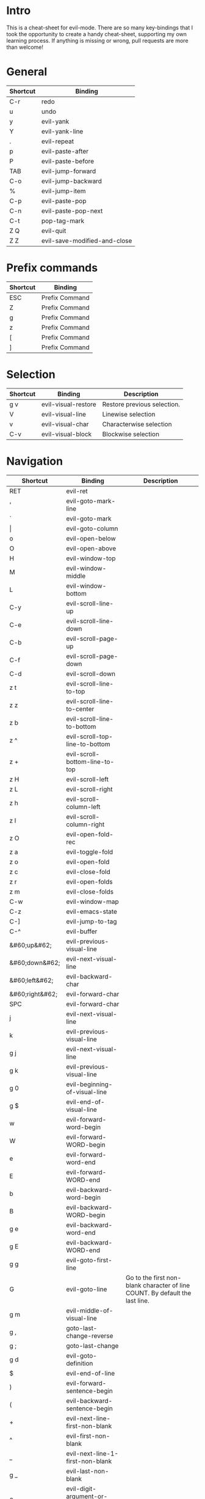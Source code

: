 * Intro
This is a cheat-sheet for evil-mode. There are so many key-bindings that I took the opportunity to create a handy cheat-sheet, supporting my own learning process. If anything is missing or wrong, pull requests are more than welcome!

* General
| Shortcut | Binding                      |
|----------+------------------------------|
| C-r      | redo                         |
| u        | undo                         |
| y        | evil-yank                    |
| Y        | evil-yank-line               |
| .        | evil-repeat                  |
| p        | evil-paste-after             |
| P        | evil-paste-before            |
| TAB      | evil-jump-forward            |
| C-o      | evil-jump-backward           |
| %        | evil-jump-item               |
|----------+------------------------------|
| C-p      | evil-paste-pop               |
| C-n      | evil-paste-pop-next          |
| C-t      | pop-tag-mark                 |
|----------+------------------------------|
| Z Q      | evil-quit                    |
| Z Z      | evil-save-modified-and-close |

* Prefix commands
| Shortcut | Binding        |
|----------+----------------|
| ESC      | Prefix Command |
| Z        | Prefix Command |
| g        | Prefix Command |
| z        | Prefix Command |
| [        | Prefix Command |
| ]        | Prefix Command |

* Selection
| Shortcut | Binding             | Description                 |
|----------+---------------------+-----------------------------|
| g v      | evil-visual-restore | Restore previous selection. |
| V        | evil-visual-line    | Linewise selection          |
| v        | evil-visual-char    | Characterwise selection     |
| C-v      | evil-visual-block   | Blockwise selection         |

* Navigation
| Shortcut        | Binding                                       | Description                                                                  |
|-----------------+-----------------------------------------------+------------------------------------------------------------------------------|
| RET             | evil-ret                                      |                                                                              |
| '               | evil-goto-mark-line                           |                                                                              |
| `               | evil-goto-mark                                |                                                                              |
| \vert           | evil-goto-column                              |                                                                              |
| o               | evil-open-below                               |                                                                              |
| O               | evil-open-above                               |                                                                              |
|-----------------+-----------------------------------------------+------------------------------------------------------------------------------|
| H               | evil-window-top                               |                                                                              |
| M               | evil-window-middle                            |                                                                              |
| L               | evil-window-bottom                            |                                                                              |
|-----------------+-----------------------------------------------+------------------------------------------------------------------------------|
| C-y             | evil-scroll-line-up                           |                                                                              |
| C-e             | evil-scroll-line-down                         |                                                                              |
| C-b             | evil-scroll-page-up                           |                                                                              |
| C-f             | evil-scroll-page-down                         |                                                                              |
| C-d             | evil-scroll-down                              |                                                                              |
| z t             | evil-scroll-line-to-top                       |                                                                              |
| z z             | evil-scroll-line-to-center                    |                                                                              |
| z b             | evil-scroll-line-to-bottom                    |                                                                              |
| z ^             | evil-scroll-top-line-to-bottom                |                                                                              |
| z +             | evil-scroll-bottom-line-to-top                |                                                                              |
| z H             | evil-scroll-left                              |                                                                              |
| z L             | evil-scroll-right                             |                                                                              |
| z h             | evil-scroll-column-left                       |                                                                              |
| z l             | evil-scroll-column-right                      |                                                                              |
|-----------------+-----------------------------------------------+------------------------------------------------------------------------------|
| z O             | evil-open-fold-rec                            |                                                                              |
| z a             | evil-toggle-fold                              |                                                                              |
| z o             | evil-open-fold                                |                                                                              |
| z c             | evil-close-fold                               |                                                                              |
| z r             | evil-open-folds                               |                                                                              |
| z m             | evil-close-folds                              |                                                                              |
|-----------------+-----------------------------------------------+------------------------------------------------------------------------------|
| C-w             | evil-window-map                               |                                                                              |
| C-z             | evil-emacs-state                              |                                                                              |
| C-]             | evil-jump-to-tag                              |                                                                              |
| C-^             | evil-buffer                                   |                                                                              |
|-----------------+-----------------------------------------------+------------------------------------------------------------------------------|
| &#60;up&#62;    | evil-previous-visual-line                     |                                                                              |
| &#60;down&#62;  | evil-next-visual-line                         |                                                                              |
| &#60;left&#62;  | evil-backward-char                            |                                                                              |
| &#60;right&#62; | evil-forward-char                             |                                                                              |
| SPC             | evil-forward-char                             |                                                                              |
| j               | evil-next-visual-line                         |                                                                              |
| k               | evil-previous-visual-line                     |                                                                              |
| g j             | evil-next-visual-line                         |                                                                              |
| g k             | evil-previous-visual-line                     |                                                                              |
| g 0             | evil-beginning-of-visual-line                 |                                                                              |
| g $             | evil-end-of-visual-line                       |                                                                              |
| w               | evil-forward-word-begin                       |                                                                              |
| W               | evil-forward-WORD-begin                       |                                                                              |
| e               | evil-forward-word-end                         |                                                                              |
| E               | evil-forward-WORD-end                         |                                                                              |
| b               | evil-backward-word-begin                      |                                                                              |
| B               | evil-backward-WORD-begin                      |                                                                              |
| g e             | evil-backward-word-end                        |                                                                              |
| g E             | evil-backward-WORD-end                        |                                                                              |
| g g             | evil-goto-first-line                          |                                                                              |
| G               | evil-goto-line                                | Go to the first non-blank character of line COUNT. By default the last line. |
| g m             | evil-middle-of-visual-line                    |                                                                              |
| g ,             | goto-last-change-reverse                      |                                                                              |
| g ;             | goto-last-change                              |                                                                              |
| g d             | evil-goto-definition                          |                                                                              |
| $               | evil-end-of-line                              |                                                                              |
| )               | evil-forward-sentence-begin                   |                                                                              |
| (               | evil-backward-sentence-begin                  |                                                                              |
| +               | evil-next-line-first-non-blank                |                                                                              |
| ^               | evil-first-non-blank                          |                                                                              |
| _               | evil-next-line-1-first-non-blank              |                                                                              |
| g _             | evil-last-non-blank                           |                                                                              |
| 0               | evil-digit-argument-or-evil-beginning-of-line |                                                                              |
| g ^             | evil-first-non-blank-of-visual-line           |                                                                              |
| h               | evil-backward-char                            |                                                                              |
| l               | evil-forward-char                             |                                                                              |
|-----------------+-----------------------------------------------+------------------------------------------------------------------------------|
| [ (             | evil-previous-open-paren                      |                                                                              |
| [ [             | evil-backward-section-begin                   |                                                                              |
| [ ]             | evil-backward-section-end                     |                                                                              |
| [ s             | evil-prev-flyspell-error                      |                                                                              |
| [ {             | evil-previous-open-brace                      |                                                                              |
|-----------------+-----------------------------------------------+------------------------------------------------------------------------------|
| ] )             | evil-next-close-paren                         |                                                                              |
| ] [             | evil-forward-section-end                      |                                                                              |
| ] ]             | evil-forward-section-begin                    |                                                                              |
| ] s             | evil-next-flyspell-error                      |                                                                              |
| ] }             | evil-next-close-brace                         |                                                                              |

* Searching / Finding
| Shortcut | Binding                             |
|----------+-------------------------------------|
| #        | evil-search-word-backward           |
| *        | evil-search-word-forward            |
| &#47;    | evil-search-forward                 |
| ?        | evil-search-backward                |
| N        | evil-search-previous                |
| n        | evil-search-next                    |
| g #      | evil-search-unbounded-word-backward |
| g *      | evil-search-unbounded-word-forward  |
| g N      | evil-previous-match                 |
| g n      | evil-next-match                     |
|----------+-------------------------------------|
| ,        | evil-repeat-find-char-reverse       |
| ;        | evil-repeat-find-char               |
| F        | evil-find-char-backward             |
| T        | evil-find-char-to-backward          |
| f        | evil-find-char                      |
| t        | evil-find-char-to                   |
| g f      | find-file-at-point                  |
| g F      | evil-find-file-at-point-with-line   |
| g C-]    | find-tag                            |

* Editing
| Shortcut | Binding                   |                                                                                                                                                                                                                     |
|----------+---------------------------+---------------------------------------------------------------------------------------------------------------------------------------------------------------------------------------------------------------------|
| &#60;    | evil-shift-left           |                                                                                                                                                                                                                     |
| &#61;        | evil-indent               |                                                                                                                                                                                                                     |
| &#62;    | evil-shift-right          |                                                                                                                                                                                                                     |
| A        | evil-append-line          |                                                                                                                                                                                                                     |
| C        | evil-change-line          |                                                                                                                                                                                                                     |
| D        | evil-delete-line          |                                                                                                                                                                                                                     |
| I        | evil-insert-line          |                                                                                                                                                                                                                     |
| S        | evil-change-whole-line    |                                                                                                                                                                                                                     |
| X        | evil-delete-backward-char |                                                                                                                                                                                                                     |
| J        | evil-join                 |                                                                                                                                                                                                                     |
| R        | evil-replace-state        |                                                                                                                                                                                                                     |
| a        | evil-append               |                                                                                                                                                                                                                     |
| c        | evil-change               |                                                                                                                                                                                                                     |
| d        | evil-delete               |                                                                                                                                                                                                                     |
| i        | evil-insert               |                                                                                                                                                                                                                     |
| x        | evil-delete-char          |                                                                                                                                                                                                                     |
| g J      | evil-join-whitespace      |                                                                                                                                                                                                                     |
| g U      | evil-upcase               |                                                                                                                                                                                                                     |
| g u      | evil-downcase             |                                                                                                                                                                                                                     |
| g ~      | evil-invert-case          |                                                                                                                                                                                                                     |
| g ?      | evil-rot13                | ROT13 encrypt text.                                                                                                                                                                                                 |
| g i      | evil-insert-resume        | Switch to Insert state at previous insertion point. The insertion will be repeated COUNT times. If called from visual state, only place point at the previous insertion position but do not switch to insert state. |
| g q      | evil-fill-and-move        |                                                                                                                                                                                                                     |
| g w      | evil-fill                 | Fill text.                                                                                                                                                                                                          |

* Navigation
| Shortcut               | Binding                            |
|------------------------+------------------------------------|
| !                      | evil-shell-command                 |
|------------------------+------------------------------------|
| 1 .. 9                 | digit-argument                     |
| K                      | evil-lookup                        |
| \                      | evil-execute-in-emacs-state        |
| }                      | evil-forward-paragraph             |
| {                      | evil-backward-paragraph            |
| C-6                    | evil-switch-to-windows-last-buffer |
| &#60;down-mouse-1&#62; | evil-mouse-drag-region             |
|------------------------+------------------------------------|

* Window management
| Shortcut  | Binding                      | Description                                                                                                                                                                                                                                    |
|-----------+------------------------------+------------------------------------------------------------------------------------------------------------------------------------------------------------------------------------------------------------------------------------------------|
| C-w C-n   | evil-window-new              |                                                                                                                                                                                                                                                |
| C-w n     | evil-window-new              |                                                                                                                                                                                                                                                |
| C-w C-c   | evil-window-delete           |                                                                                                                                                                                                                                                |
| C-w c     | evil-window-delete           |                                                                                                                                                                                                                                                |
| C-w C-o   | delete-other-windows         |                                                                                                                                                                                                                                                |
| C-w o     | delete-other-windows         |                                                                                                                                                                                                                                                |
|-----------+------------------------------+------------------------------------------------------------------------------------------------------------------------------------------------------------------------------------------------------------------------------------------------|
| C-w k     | evil-window-up               |                                                                                                                                                                                                                                                |
| C-w j     | evil-window-down             |                                                                                                                                                                                                                                                |
| C-w h     | evil-window-left             |                                                                                                                                                                                                                                                |
| C-w l     | evil-window-right            |                                                                                                                                                                                                                                                |
| C-w t     | evil-window-top-left         |                                                                                                                                                                                                                                                |
| C-w C-t   | evil-window-top-left         |                                                                                                                                                                                                                                                |
| C-w b     | evil-window-bottom-right     |                                                                                                                                                                                                                                                |
| C-w C-b   | evil-window-bottom-right     |                                                                                                                                                                                                                                                |
| C-w C-f   | ffap-other-window            | Like ‘ffap’, but put buffer in another window. Only intended for interactive use.                                                                                                                                                              |
|-----------+------------------------------+------------------------------------------------------------------------------------------------------------------------------------------------------------------------------------------------------------------------------------------------|
| C-w &#61; | balance-windows              |                                                                                                                                                                                                                                                |
|-----------+------------------------------+------------------------------------------------------------------------------------------------------------------------------------------------------------------------------------------------------------------------------------------------|
| -w C-s    | evil-window-split            |                                                                                                                                                                                                                                                |
| C-w s     | evil-window-split            |                                                                                                                                                                                                                                                |
| C-w C-S-s | evil-window-split            |                                                                                                                                                                                                                                                |
| C-w v     | evil-window-vsplit           |                                                                                                                                                                                                                                                |
| C-w C-v   | evil-window-vsplit           |                                                                                                                                                                                                                                                |
| C-w S     | evil-window-split            |                                                                                                                                                                                                                                                |
|-----------+------------------------------+------------------------------------------------------------------------------------------------------------------------------------------------------------------------------------------------------------------------------------------------|
| C-w R     | evil-window-rotate-upwards   |                                                                                                                                                                                                                                                |
| C-w r     | evil-window-rotate-downwards |                                                                                                                                                                                                                                                |
| C-w C-S-r | evil-window-rotate-upwards   |                                                                                                                                                                                                                                                |
| C-w C-r   | evil-window-rotate-downwards |                                                                                                                                                                                                                                                |
|-----------+------------------------------+------------------------------------------------------------------------------------------------------------------------------------------------------------------------------------------------------------------------------------------------|
| C-w C-_   | evil-window-set-height       |                                                                                                                                                                                                                                                |
| C-w _     | evil-window-set-height       |                                                                                                                                                                                                                                                |
| C-w \vert | evil-window-set-width        |                                                                                                                                                                                                                                                |
| C-w +     | evil-window-increase-height  |                                                                                                                                                                                                                                                |
| C-w -     | evil-window-decrease-height  |                                                                                                                                                                                                                                                |
| C-w &#62; | evil-window-increase-width   |                                                                                                                                                                                                                                                |
| C-w &#60; | evil-window-decrease-width   |                                                                                                                                                                                                                                                |
|-----------+------------------------------+------------------------------------------------------------------------------------------------------------------------------------------------------------------------------------------------------------------------------------------------|
| C-w w     | evil-window-next             |                                                                                                                                                                                                                                                |
| C-w C-w   | evil-window-next             |                                                                                                                                                                                                                                                |
| C-w W     | evil-window-prev             |                                                                                                                                                                                                                                                |
| C-w C-S-w | evil-window-prev             |                                                                                                                                                                                                                                                |
| C-w C-p   | evil-window-mru              | Move the cursor to the previous (last accessed) buffer in another window. More precisely, it selects the most recently used buffer that is shown in some other window, preferably of the current frame, and is different from the current one. |
| C-w p     | evil-window-mru              |                                                                                                                                                                                                                                                |
|-----------+------------------------------+------------------------------------------------------------------------------------------------------------------------------------------------------------------------------------------------------------------------------------------------|
| C-w K     | evil-window-move-very-top    |                                                                                                                                                                                                                                                |
| C-w C-S-k | evil-window-move-very-top    |                                                                                                                                                                                                                                                |
| C-w J     | evil-window-move-very-bottom |                                                                                                                                                                                                                                                |
| C-w C-S-j | evil-window-move-very-bottom |                                                                                                                                                                                                                                                |
| C-w H     | evil-window-move-far-left    |                                                                                                                                                                                                                                                |
| C-w C-S-h | evil-window-move-far-left    |                                                                                                                                                                                                                                                |
| C-w L     | evil-window-move-far-right   |                                                                                                                                                                                                                                                |
| C-w C-S-l | evil-window-move-far-right   |                                                                                                                                                                                                                                                |

* Bindings starting with g
| Shortcut | Binding              |
|----------+----------------------|
| g 8      | what-cursor-position |
| g a      | what-cursor-position |

* Macro
| Shortcut           | Binding            |
|--------------------+--------------------|
| @                  | evil-execute-macro |
| q                  | evil-record-macro  |
| z RET              | Keyboard Macro     |
| z -                | Keyboard Macro     |
| z .                | Keyboard Macro     |
| z &#60;left&#62;   | Keyboard Macro     |
| z &#60;return&#62; | Keyboard Macro     |
| z &#60;right&#62;  | Keyboard Macro     |

* Other
| Shortcut | Binding                          |
|----------+----------------------------------|
| "        | evil-use-register                |
|----------+----------------------------------|
| m        | evil-set-marker                  |
| r        | evil-replace                     |
| s        | evil-substitute                  |
| ~        | evil-invert-char                 |
| DEL      | evil-backward-char               |
| C-.      | evil-repeat-pop                  |
| M-.      | evil-repeat-pop-next             |
| :        | evil-ex                          |
| &        | evil-ex-repeat-substitute        |
| g &      | evil-ex-repeat-global-substitute |

